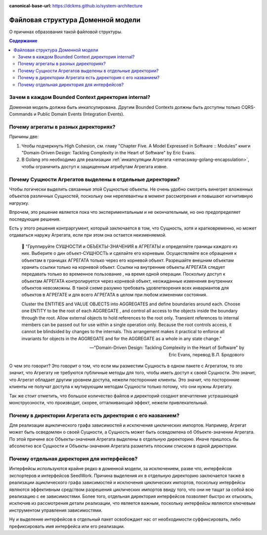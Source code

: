 :canonical-base-url: https://dckms.github.io/system-architecture

.. index::
   single: Encapsulation; in Golang
   :name: emacsway-golang-domain-file-structure

==================================
Файловая структура Доменной модели
==================================

.. sectionauthor:: Ivan Zakrevsky

О причинах образования такой файловой структуры.

.. contents:: Содержание


Зачем в каждом Bounded Context директория internal?
===================================================

Доменная модель должна быть инкапсулирована.
Другим Bounded Contexts должны быть доступны только CQRS-Commands и Public Domain Events (Integration Events).


Почему агрегаты в разных директориях?
=====================================

Причины две:

1. Чтобы подчеркнуть High Cohesion, см. главу "Chapter Five. A Model Expressed in Software :: Modules" книги "Domain-Driven Design: Tackling Complexity in the Heart of Software" by Eric Evans.
2. В Golang это необходимо для реализации :ref:`инкапсуляции Агрегата <emacsway-golang-encapsulation>`, чтобы ограничить доступ к защищенным атрибутам Агрегата извне.


Почему Сущности Агрегатов выделены в отдельные директории?
==========================================================

Чтобы логически выделить связанные этой Сущностью объекты.
Не очень удобно смотреть винегрет вложенных объектов различных Сущностей, поскольку они нерелевантны в момент рассмотрения и повышают когнитивную нагрузку.

Впрочем, это решение является пока что экспериментальным и не окончательным, но оно предопределяет последующие решения.

Есть у этого решения контраргумент, который заключается в том, что Сущность, хотя и кратковременно, но может отдаваться наружу Агрегата, если при этом она остается неизменяемой.

    💬️ "Группируйте СУЩНОСТИ и ОБЪЕКТЫ-ЗНАЧЕНИЯ в АГРЕГАТЫ и определяйте границы каждого из них.
    Выберите о дин объект-СУЩНОСТЬ и сделайте его корневым.
    Осуществляйте все обращения к объектам в границах АГРЕГАТА только через его корневой объект.
    Разрешайте внешним объектам хранить ссылки только на корневой объект.
    Ссылки на внутренние объекты АГРЕГАТА следует передавать только во временное пользование , на время одной операции.
    Поскольку доступ к объектам АГРЕГАТА кон­тролируется через корневой объект, неожиданные изменения внутренних объектов невозможны.
    В такой схеме разумно требовать удовлетворения всех инвариантов для объектов в АГРЕГАТЕ и для всего АГРЕГАТА в целом при любом изменении состояния.

    Cluster the ENTITIES and VALUE OBJECTS into AGGREGATES and define boundaries around each.
    Choose one ENTITY to be the root of each AGGREGATE , and control all access to the objects inside the boundary through the root.
    Allow external objects to hold references to the root only.
    Transient references to internal members can be passed out for use within a single operation only.
    Because the root controls access, it cannot be blindsided by changes to the internals.
    This arrangement makes it practical to enforce all invariants for objects in the AGGREGATE and for the AGGREGATE as a whole in any state change."

    -- "Domain-Driven Design: Tackling Complexity in the Heart of Software" by Eric Evans, перевод В.Л. Бродового

О чем это говорит?
Это говорит о том, что если мы разместим Сущность в одном пакете с Агрегатом, то это значит, что Агрегату не требуются публичные методы для того, чтобы иметь доступ к своей Сущности.
Это значит, что Агрегат обладает другим уровнем доступа, нежели посторонние клиенты.
Это значит, что посторонние клиенты не получат доступа к мутирующим методам Сущности только потому, что они нужны Агрегату.

Так же стоит отметить, что большое количество файлов и директорий создают впечатление устрашающей монструозности, что производит, скорее, отталкивающий эффект, нежели привлекательный.


Почему в директории Агрегата есть директория с его названием?
=============================================================

Для реализации ациклического графа зависимостей и исключения циклических импортов.
Например, Агрегат может быть осведомлен о своей Сущности, а Сущность может быть осведомлена об Объекте-значении Агрегата.
По этой причине все Объекты-значения Агрегата выделены в отдельную директорию.
Иначе пришлось бы абсолютно все Cущности и Объекты-значения Агрегата разметить плоским списком в одной директории.


Почему отдельная директория для интерфейсов?
============================================

Интерфейсы используются крайне редко в доменной модели, за исключением, разве что, интерфейсов экспортеров и интерфейсов SeedWork.
Причина выделения их в отдельную директорию заключается также в реализации ациклического графа зависимостей и исключения циклических импортов, поскольку интерфейсы являются эффективным средством разрешения циклических импортов ввиду того, что они не тащат за собой всю реализацию с ее зависимостями.
Более того, отдельная директория интерфейсов позволяет быстро их отыскать, исключив из рассмотрения детали реализации, что является важным, поскольку интерфейсы являются ключевым инструментом управления зависимостями.

Ну и выделение интерфейсов в отдельный пакет освобождает нас от необходимости суффиксировать, либо префиксировать имя интерфейса или его реализации.

